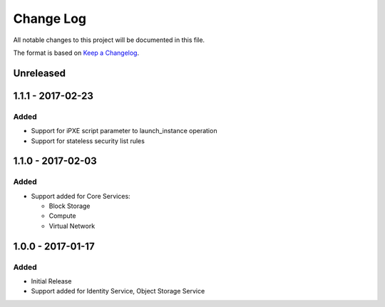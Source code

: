 Change Log
~~~~~~~~~~
All notable changes to this project will be documented in this file.

The format is based on `Keep a Changelog <http://keepachangelog.com/>`_.

============
 Unreleased
============

====================
 1.1.1 - 2017-02-23
====================

-------
 Added
-------

* Support for iPXE script parameter to launch_instance operation
* Support for stateless security list rules

====================
 1.1.0 - 2017-02-03
====================

-------
 Added
-------

* Support added for Core Services:

  * Block Storage
  * Compute
  * Virtual Network

====================
 1.0.0 - 2017-01-17
====================

-------
 Added
-------

* Initial Release
* Support added for Identity Service, Object Storage Service
